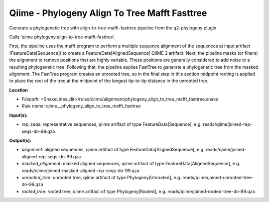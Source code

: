 Qiime - Phylogeny Align To Tree Mafft Fasttree
--------------------------------------------------

Generate a phylogenetic tree with align-to-tree-mafft-fasttree pipeline from the q2-phylogeny plugin.

Calls 'qiime phylogeny align-to-tree-mafft-fasttree'.

First, the pipeline uses the mafft program to perform a multiple sequence alignment of the sequences at input artifact (FeatureData[Sequence]) to create a FeatureData[AlignedSequence] QIIME 2 artifact. Next, the pipeline masks (or filters) the alignment to remove positions that are highly variable. These positions are generally considered to add noise to a resulting phylogenetic tree. Following that, the pipeline applies FastTree to generate a phylogenetic tree from the masked alignment. The FastTree program creates an unrooted tree, so in the final step in this section midpoint rooting is applied to place the root of the tree at the midpoint of the longest tip-to-tip distance in the unrooted tree.

**Location**

- *Filepath:* <SnakeLines_dir>/rules/qiime/alignment/phylogeny_align_to_tree_mafft_fasttree.snake
- *Rule name:* qiime__phylogeny_align_to_tree_mafft_fasttree

**Input(s):**

- *rep_seqs:* representative sequences, qiime artifact of type FeatureData[Sequence], e.g. reads/qiime/joined-rep-seqs-dn-99.qza

**Output(s):**

- *alignment:* aligned sequences, qiime artifact of type FeatureData[AlignedSequence], e.g. reads/qiime/joined-aligned-rep-seqs-dn-99.qza
- *masked_alignment:* masked aligned sequences, qiime artifact of type FeatureData[AlignedSequence], e.g. reads/qiime/joined-masked-aligned-rep-seqs-dn-99.qza
- *unrooted_tree:* unrooted tree, qiime artifact of type Phylogeny[Unrooted], e.g. reads/qiime/joined-unrooted-tree-dn-99.qza
- *rooted_tree:* rooted tree, qiime artifact of type Phylogeny[Rooted], e.g. reads/qiime/joined-rooted-tree-dn-99.qza

